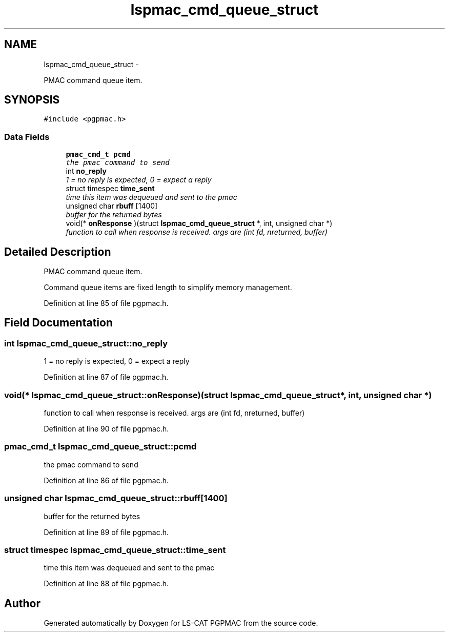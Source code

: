 .TH "lspmac_cmd_queue_struct" 3 "Sun Dec 16 2012" "LS-CAT PGPMAC" \" -*- nroff -*-
.ad l
.nh
.SH NAME
lspmac_cmd_queue_struct \- 
.PP
PMAC command queue item\&.  

.SH SYNOPSIS
.br
.PP
.PP
\fC#include <pgpmac\&.h>\fP
.SS "Data Fields"

.in +1c
.ti -1c
.RI "\fBpmac_cmd_t\fP \fBpcmd\fP"
.br
.RI "\fIthe pmac command to send \fP"
.ti -1c
.RI "int \fBno_reply\fP"
.br
.RI "\fI1 = no reply is expected, 0 = expect a reply \fP"
.ti -1c
.RI "struct timespec \fBtime_sent\fP"
.br
.RI "\fItime this item was dequeued and sent to the pmac \fP"
.ti -1c
.RI "unsigned char \fBrbuff\fP [1400]"
.br
.RI "\fIbuffer for the returned bytes \fP"
.ti -1c
.RI "void(* \fBonResponse\fP )(struct \fBlspmac_cmd_queue_struct\fP *, int, unsigned char *)"
.br
.RI "\fIfunction to call when response is received\&. args are (int fd, nreturned, buffer) \fP"
.in -1c
.SH "Detailed Description"
.PP 
PMAC command queue item\&. 

Command queue items are fixed length to simplify memory management\&. 
.PP
Definition at line 85 of file pgpmac\&.h\&.
.SH "Field Documentation"
.PP 
.SS "int lspmac_cmd_queue_struct::no_reply"

.PP
1 = no reply is expected, 0 = expect a reply 
.PP
Definition at line 87 of file pgpmac\&.h\&.
.SS "void(* lspmac_cmd_queue_struct::onResponse)(struct \fBlspmac_cmd_queue_struct\fP *, int, unsigned char *)"

.PP
function to call when response is received\&. args are (int fd, nreturned, buffer) 
.PP
Definition at line 90 of file pgpmac\&.h\&.
.SS "\fBpmac_cmd_t\fP lspmac_cmd_queue_struct::pcmd"

.PP
the pmac command to send 
.PP
Definition at line 86 of file pgpmac\&.h\&.
.SS "unsigned char lspmac_cmd_queue_struct::rbuff[1400]"

.PP
buffer for the returned bytes 
.PP
Definition at line 89 of file pgpmac\&.h\&.
.SS "struct timespec lspmac_cmd_queue_struct::time_sent"

.PP
time this item was dequeued and sent to the pmac 
.PP
Definition at line 88 of file pgpmac\&.h\&.

.SH "Author"
.PP 
Generated automatically by Doxygen for LS-CAT PGPMAC from the source code\&.
